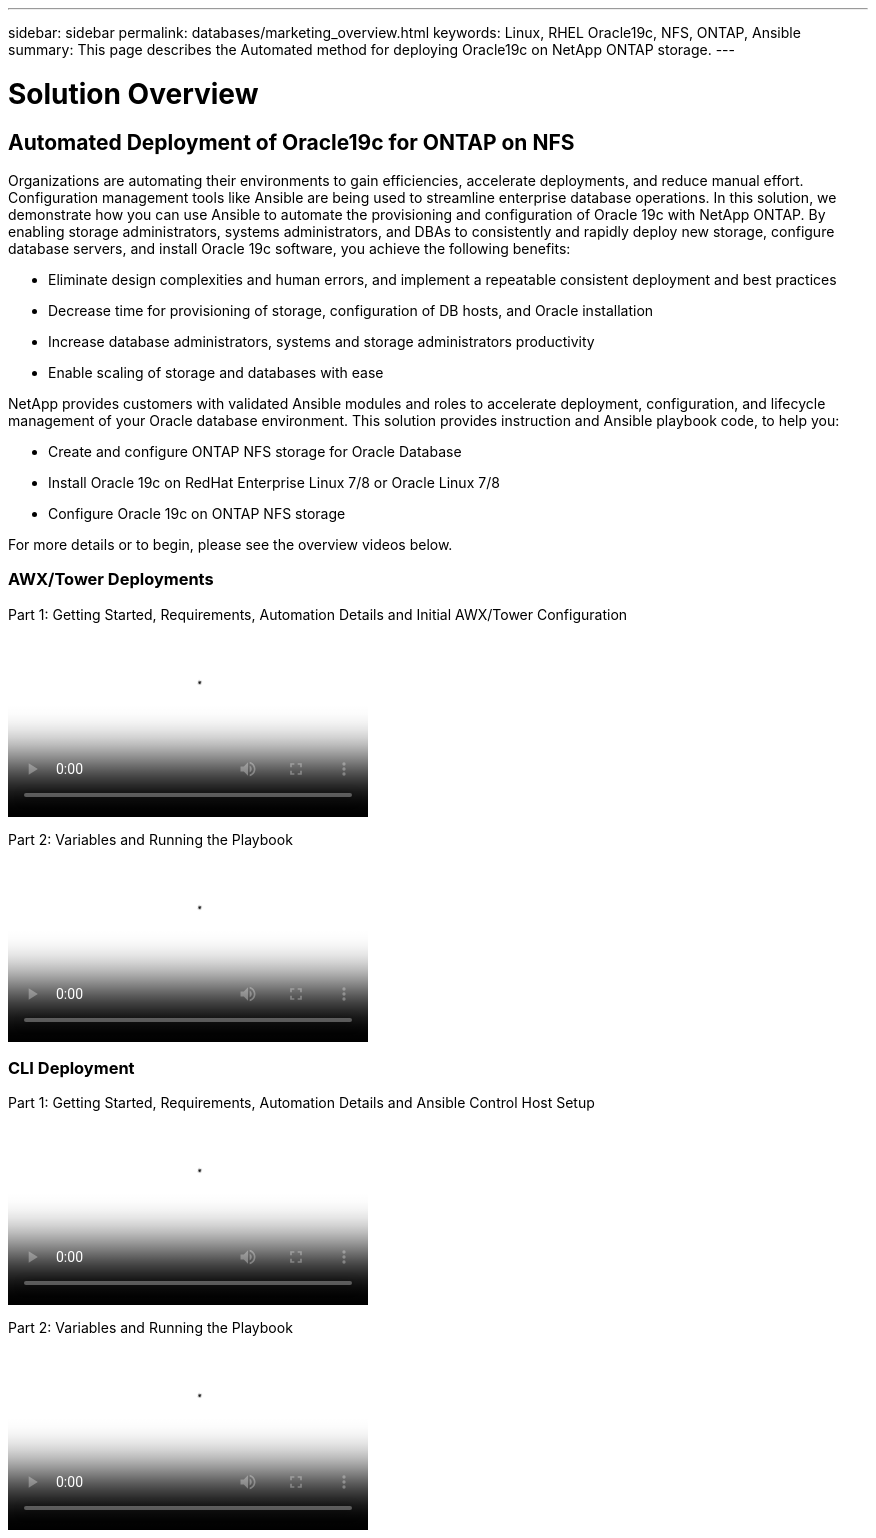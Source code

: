 ---
sidebar: sidebar
permalink: databases/marketing_overview.html
keywords: Linux, RHEL Oracle19c, NFS, ONTAP, Ansible
summary: This page describes the Automated method for deploying Oracle19c on NetApp ONTAP storage.
---

= Solution Overview
:hardbreaks:
:nofooter:
:icons: font
:linkattrs:
:imagesdir: ./../media/



== Automated Deployment of Oracle19c for ONTAP on NFS

Organizations are automating their environments to gain efficiencies, accelerate deployments, and reduce manual effort. Configuration management tools like Ansible are being used to streamline enterprise database operations. In this solution, we demonstrate how you can use Ansible to automate the provisioning and configuration of Oracle 19c with NetApp ONTAP. By enabling storage administrators, systems administrators, and DBAs to consistently and rapidly deploy new storage, configure database servers, and install Oracle 19c software, you achieve the following benefits:

* Eliminate design complexities and human errors, and implement a repeatable consistent deployment and best practices
* Decrease time for provisioning of storage, configuration of DB hosts, and Oracle installation
* Increase database administrators, systems and storage administrators productivity
* Enable scaling of storage and databases with ease

NetApp provides customers with validated Ansible modules and roles to accelerate deployment, configuration, and lifecycle management of your Oracle database environment. This solution provides instruction and Ansible playbook code, to help you:

* Create and configure ONTAP NFS storage for Oracle Database
* Install Oracle 19c on RedHat Enterprise Linux 7/8 or Oracle Linux 7/8
* Configure Oracle 19c on ONTAP NFS storage

For more details or to begin, please see the overview videos below.

=== AWX/Tower Deployments

Part 1: Getting Started, Requirements, Automation Details and Initial AWX/Tower Configuration

video::d844a9c3-4eb3-4512-bf21-b01200f09f66[panopto, width=360]

Part 2: Variables and Running the Playbook

video::6da1b960-e1c9-4950-b750-b01200f0bdfa[panopto, width=360]

=== CLI Deployment

Part 1: Getting Started, Requirements, Automation Details and Ansible Control Host Setup

video::373e7f2a-c101-4292-a3e4-b01200f0d078[panopto, width=360]

Part 2: Variables and Running the Playbook

video::d58ebdb0-8bac-4ef9-b4d1-b01200f95047[panopto, width=360]
